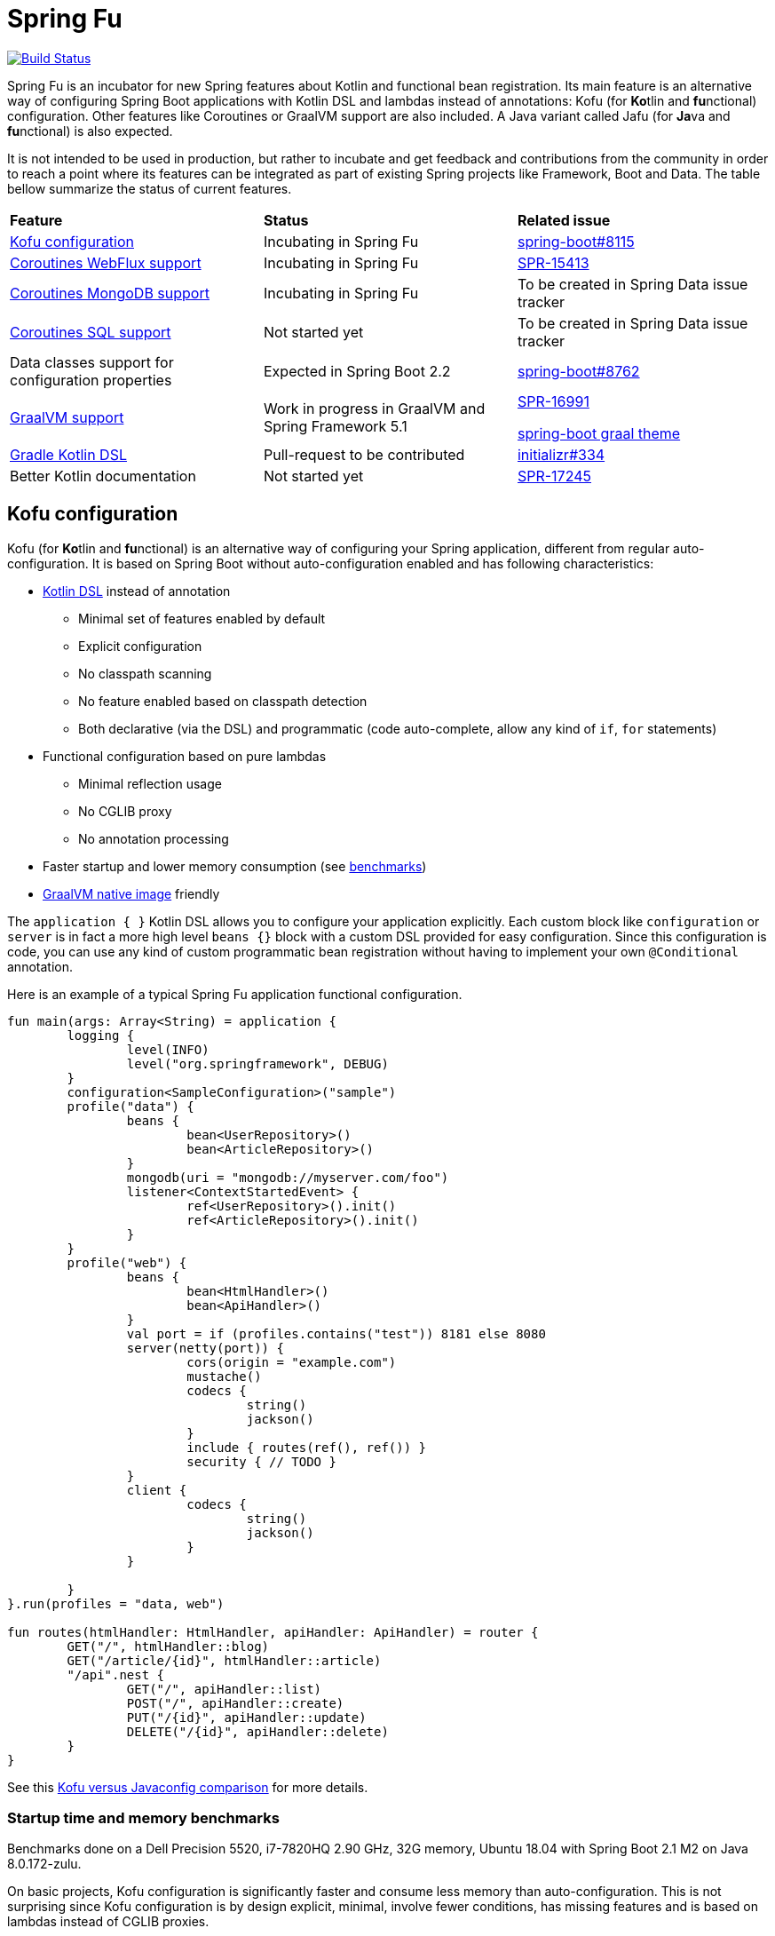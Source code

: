 = Spring Fu

image::https://ci.spring.io/api/v1/teams/spring-fu/pipelines/spring-fu/badge["Build Status", link="https://ci.spring.io/teams/spring-fu/pipelines/spring-fu"]

Spring Fu is an incubator for new Spring features about Kotlin and functional bean registration.
Its main feature is an alternative way of configuring Spring Boot applications with Kotlin DSL and lambdas instead of annotations:
Kofu (for **Ko**tlin and **fu**nctional) configuration. Other features like Coroutines or
GraalVM support are also included. A Java variant called Jafu (for **Ja**va and **fu**nctional) is also expected.

It is not intended to be used in production, but rather to incubate and get feedback and contributions
from the community in order to reach a point where its features can be integrated as part of existing
Spring projects like Framework, Boot and Data. The table bellow summarize the status of current features.

|=====
a|**Feature** |**Status** |**Related issue**
a|
<<kofu-configuration,Kofu configuration>>
a|
Incubating in Spring Fu
a|
https://github.com/spring-projects/spring-boot/issues/8115[spring-boot#8115]

a|
https://github.com/spring-projects/spring-fu/tree/master/coroutines/webflux[Coroutines WebFlux support]
a|
Incubating in Spring Fu
a|
https://jira.spring.io/browse/SPR-15413[SPR-15413]

a|
https://github.com/spring-projects/spring-fu/tree/master/coroutines/mongodb[Coroutines MongoDB support]
a|
Incubating in Spring Fu
a|
To be created in Spring Data issue tracker


a|
https://github.com/spring-projects/spring-fu/issues/14[Coroutines SQL support]
a|
Not started yet
a|
To be created in Spring Data issue tracker

a|
Data classes support for configuration properties
a|
Expected in Spring Boot 2.2
a|
https://github.com/spring-projects/spring-boot/issues/8762[spring-boot#8762]


a|
https://github.com/spring-projects/spring-fu/tree/master/samples/graal[GraalVM support]
a|
Work in progress in GraalVM and Spring Framework 5.1
a|
https://jira.spring.io/browse/SPR-16991[SPR-16991]

https://github.com/spring-projects/spring-boot/issues?utf8=%E2%9C%93&q=is%3Aissue+label%3A%22theme%3A+graal%22+[spring-boot graal theme]

a|
https://github.com/spring-projects/spring-fu/issues/14[Gradle Kotlin DSL]
a|
Pull-request to be contributed
a|
https://github.com/spring-io/initializr/issues/334[initializr#334]

a|
Better Kotlin documentation
a|
Not started yet
a|
https://jira.spring.io/browse/SPR-17245[SPR-17245]

|=====

[[kofu-configuration]]
== Kofu configuration

Kofu (for **Ko**tlin and **fu**nctional) is an alternative way of configuring your Spring application,
different from regular auto-configuration. It is based on Spring Boot without auto-configuration enabled
and has following characteristics:

 * https://dzone.com/articles/kotlin-dsl-from-theory-to-practice[Kotlin DSL] instead of annotation
 ** Minimal set of features enabled by default
 ** Explicit configuration
 ** No classpath scanning
 ** No feature enabled based on classpath detection
 ** Both declarative (via the DSL) and programmatic (code auto-complete, allow any kind of `if`, `for` statements)
 * Functional configuration based on pure lambdas
 ** Minimal reflection usage
 ** No CGLIB proxy
 ** No annotation processing
 * Faster startup and lower memory consumption (see <<kofu-benchmarks,benchmarks>>)
 * https://github.com/oracle/graal/tree/master/substratevm[GraalVM native image] friendly


The `application { }` Kotlin DSL allows you to configure your application explicitly. Each custom
block like `configuration` or `server` is in fact a more high level `beans {}` block with a custom
DSL provided for easy configuration. Since this configuration is code, you can use any kind of
custom programmatic bean registration without having to implement your own `@Conditional` annotation.

Here is an example of a typical Spring Fu application functional configuration.
```kotlin
fun main(args: Array<String) = application {
	logging {
		level(INFO)
		level("org.springframework", DEBUG)
	}
	configuration<SampleConfiguration>("sample")
	profile("data") {
		beans {
			bean<UserRepository>()
			bean<ArticleRepository>()
		}
		mongodb(uri = "mongodb://myserver.com/foo")
		listener<ContextStartedEvent> {
			ref<UserRepository>().init()
			ref<ArticleRepository>().init()
		}
	}
	profile("web") {
		beans {
			bean<HtmlHandler>()
			bean<ApiHandler>()
		}
		val port = if (profiles.contains("test")) 8181 else 8080
		server(netty(port)) {
			cors(origin = "example.com")
			mustache()
			codecs {
				string()
				jackson()
			}
			include { routes(ref(), ref()) }
			security { // TODO }
		}
		client {
			codecs {
				string()
				jackson()
			}
		}

	}
}.run(profiles = "data, web")

fun routes(htmlHandler: HtmlHandler, apiHandler: ApiHandler) = router {
	GET("/", htmlHandler::blog)
	GET("/article/{id}", htmlHandler::article)
	"/api".nest {
		GET("/", apiHandler::list)
		POST("/", apiHandler::create)
		PUT("/{id}", apiHandler::update)
		DELETE("/{id}", apiHandler::delete)
	}
}
```

See this https://github.com/spring-projects/spring-fu/blob/master/kofuconfig-javaconfig.adoc[Kofu versus Javaconfig comparison] for more details.

[[kofu-benchmarks]]
=== Startup time and memory benchmarks

Benchmarks done on a Dell Precision 5520, i7-7820HQ 2.90 GHz, 32G memory, Ubuntu 18.04 with Spring Boot 2.1 M2 on Java 8.0.172-zulu.

On basic projects, Kofu configuration is significantly faster and consume less memory than
auto-configuration. This is not surprising since Kofu configuration is by design explicit, minimal,
involve fewer conditions, has missing features and is based on lambdas instead of CGLIB proxies.

Relative startup time difference may be less important with bigger projects, to be validated with a
Kofu version of https://github.com/mixitconf/mixit[MiXiT web application].

==== Kofu configuration

Reactive webapp without Jackson without kotlin-reflect:

 * started application in 0.368 seconds (JVM running for 0.638)
 * Used PSYoungGen  21071K
 * Used ParOldGen      8K
 * Used Metaspace   17059K

Reactive webapp with Jackson without kotlin-reflect:

 * started application in 0.516 seconds (JVM running for 0.779)
 * Used PSYoungGen  41826K
 * Used ParOldGen      16K
 * Used Metaspace   19636K

Reactive webapp with Jackson with kotlin-reflect:

 * started application in 0.808 seconds (JVM running for 1.13)
 * Used PSYoungGen  61169K
 * Used ParOldGen    7029K
 * Used Metaspace   23357K

==== Auto configuration

Reactive webapp without Jackson without kotlin-reflect:

 * started application in 1.14 seconds (JVM running for 1.492)
 * Used PSYoungGen  107083K
 * Used ParOldGen     8270K
 * Used Metaspace    25723K

Reactive webapp with Jackson without kotlin-reflect:

 * started application in 1.133 seconds (JVM running for 1.48)
 * Used PSYoungGen  140088K
 * Used ParOldGen    7233K
 * Used Metaspace   29280K

Reactive webapp with Jackson with kotlin-reflect:

 * started application in 1.204 seconds (JVM running for 1.564)
 * Used PSYoungGen  202924K
 * Used ParOldGen     5776K
 * Used Metaspace    31791K

=== Beans

Beans are simply defined as follows.

```kotlin
application {
	beans {
		bean<UserRepository>()
		bean<ArticleRepository>()
		bean<HtmlHandler>()
		bean<ApiHandler>()
	}
}

```

Since classes with a single constructor have their parameters automatically autowired, it is recommended
to use constructor injection with `val` read-only (and non-nullable when possible) private
https://kotlinlang.org/docs/reference/properties.html[properties].

[source,kotlin]
----
class HtmlHandler(
	private val userRepository: UserRepository,
	private val articleRepository: ArticleRepository
) {
	// ...
}
----

=== Logging

Logging configuration can be done as following:

```kotlin
application {
	logging {
		level(INFO)
		level("org.springframework", DEBUG)
		level<DefaultListableBeanFactory>(WARN)
	}
}
```

=== Configuration properties

Configuration properties mechanism is the same than regular
https://docs.spring.io/spring-boot/docs/current/reference/html/boot-features-external-config.html#boot-features-external-config-typesafe-configuration-properties[Spring Boot configuration properties mechanism],
without the need to use `@ConfigurationProperties` annotation:

```kotlin
application {
	configuration<SampleConfiguration>(prefix = "sample")
}

// TODO Switch to data classes when https://github.com/spring-projects/spring-boot/issues/8762 will be fixed
class SampleConfiguration {
	lateinit var message: String
}
```

Configure your application with following `application.properties` file:
```
sample.message=hello
```

And that's it, you can now inject `SampleConfiguration` where you need.

=== Listeners

Declare application event Listeners in order to run tasks when `ApplicationContextEvent` like
`ApplicationReadyEvent` are emitted.

```kotlin
application {
	listener<ApplicationContextEvent> {
		ref<UserRepository>().init()
	}
}
```

=== WebFlux

Require `org.springframework.boot:spring-boot-starter-webflux` dependency.

This DSL configures https://docs.spring.io/spring/docs/current/spring-framework-reference/web-reactive.html#spring-webflux[WebFlux] client or server. 0..n clients are supported (you can specify the bean name to differentiate them) while only 0..1 server can ben declared. If multiple servers are needed, create one application per server (as usual in microservices architecture).

When no codec is configured, `String` and `Resource` ones are configured by default.
When a `codecs { }` block is declared, no one is configured by default.

==== Server

```kotlin
application {
	beans {
		bean<HtmlHandler>()
		bean<ApiHandler>()
	}
	server(netty()) {
		codecs {
			string()
			jackson()
		}
		router {
			val htmlHandler = ref<HtmlHandler>()
			val apiHandler = ref<ApiHandler>()
			GET("/", htmlHandler::blog)
			GET("/article/{id}", htmlHandler::article)
			"/api".nest {
				GET("/", apiHandler::list)
				POST("/", apiHandler::create)
				PUT("/{id}", apiHandler::update)
				DELETE("/{id}", apiHandler::delete)
			}
		}
	}
	client {
		codecs {
			string()
			jackson()
		}
	}
}
```

==== Client

```kotlin
application {
	client {
		codecs {
			string()
			jackson()
		}
	}
}
```

==== Coroutines

Require `org.springframework.fu:spring-boot-starter-webflux-coroutines` dependency.

This DSL adds support for WebFlux Coroutine API and can create a `CoroutinesWebClient` bean.

```kotlin
application {
	beans {
		bean<CoroutineHandler>()
	}
	server(netty()) {
		codecs {
			jackson()
		}
		coRouter {
			val coroutinesHandler = ref<CoroutinesHandler>()
			GET("/", coroutinesHandler::blog)
			GET("/article/{id}", coroutinesHandler::article)
		}
	}
	client {
		coroutines()
		codecs {
			jackson()
		}
	}
}
```

==== Cors

```kotlin
application {
	server(netty()) {
		cors {
			"/api" {
				allowedOrigins("first.example.com", "second.example.com")
				allowedMethods("GET", "PUT", "POST", "DELETE")
			}
			"/public" {
				allowedOrigins("**")
				allowedMethods("GET")
			}
			"/fullConfig" {
				allowedOrigins("full.config.example.com")
				allowedMethods("GET")
				allowedHeaders("*")
				exposedHeaders("Content-Location")
				allowCredentials = true
				maxAge = 3600
				defaults = false
			}
		}
	}
}
```

==== Mustache

Require `org.springframework.boot:spring-boot-starter-mustache` dependency.

This DSL configures a https://github.com/samskivert/jmustache[Mustache] view resolver.

```kotlin
application {
	server(netty()) {
		mustache()
	}
}
```

==== Jackson

Require `org.springframework.boot:spring-boot-starter-json` dependency (included by default in
`spring-boot-starter-webflux`).

This DSL configures a https://github.com/FasterXML/jackson[Jackson] JSON codec on WebFlux server
and client.

```kotlin
application {
	server(netty()) {
		codecs {
			jackson()
		}
	}
	client {
		codecs {
			jackson()
		}
	}
}
```

=== MongoDB

==== Reactive

Require `org.springframework.boot:spring-boot-starter-data-mongodb-reactive` dependency.

This DSL configures a `ReactiveMongoTemplate` bean.

```kotlin
application {
	mongodb("mongodb://myserver.com/foo")
}
```

==== Coroutines

Require `org.springframework.fu:spring-boot-starter-webflux-coroutines` dependency.

This DSL configures a `CoroutinesMongoTemplate` bean.

```kotlin
application {
	mongodb("mongodb://myserver.com/foo") {
		coroutines()
	}
}
```

==== Embedded

Require `de.flapdoodle.embed:de.flapdoodle.embed.mongo` dependency.

This DSL configures and runs a embedded MongoDB.

```kotlin
application {
	mongodb("mongodb://myserver.com/foo") {
	    embedded()
	}
}
```

== Getting started

=== Via start.spring.io

 * Create a Spring 2.1.0.BUILD-SNAPSHOT project on https://start.spring.io/[start.spring.io],
 * Add the `org.springframework.fu:spring-boot-kofu:0.0.1.BUILD-SNAPSHOT` dependency
 * Use Kotlin `1.3-M2` available from `http://dl.bintray.com/kotlin/kotlin-eap` Maven repository.
 * Modify the generated `*Application.kt` file as following:

```kotlin
package com.example

import org.springframework.fu.kofu.application

val app = application {
	// ...
}

fun main(args: Array<String>) = app.run()
```

=== Via bootstraps

Bootstraps are zip archives containing minimal project templates designed to allow you getting started
quickly and easily Spring Fu applications using a Gradle DSL build. To start a new project, download
a bootstrap `.zip` archive, extract it and follow `README.adoc` instructions.

 * https://repo.spring.io/libs-snapshot-local/org/springframework/fu/spring-fu-bootstrap-reactive/0.0.1.BUILD-SNAPSHOT/spring-fu-bootstrap-reactive-0.0.1.BUILD-SNAPSHOT.zip[spring-fu-bootstrap-reactive.zip]
 * https://repo.spring.io/libs-snapshot-local/org/springframework/fu/spring-fu-bootstrap-coroutines/0.0.1.BUILD-SNAPSHOT/spring-fu-bootstrap-coroutines-0.0.1.BUILD-SNAPSHOT.zip[spring-fu-bootstrap-coroutines.zip]

=== Samples

You can have a look to the sample applications:

* https://github.com/spring-projects/spring-fu/tree/master/samples/reactive[Reactive webapp]
* https://github.com/spring-projects/spring-fu/tree/master/samples/coroutines[Coroutine webapp]
* https://github.com/spring-projects/spring-fu/tree/master/samples/graal[Graal native image webapp]

=== Credits

In addition to the whole Spring and Reactor teams, special credits to:

 * https://github.com/jhoeller[Juergen Hoeller] for his support on Kotlin and the functional bean registration API
 * https://github.com/poutsma[Arjen Poutsma] for creating the WebFlux functional API
 * https://github.com/tgirard12[Thomas Girard] for its https://github.com/tgirard12/spring-webflux-kotlin-dsl[spring-webflux-kotlin-dsl] experiment that initially demonstrated this approach was possible
 * https://github.com/konrad-kaminski[Konrad Kaminski] for his awesome https://github.com/konrad-kaminski/spring-kotlin-coroutine[spring-kotlin-coroutine] project
